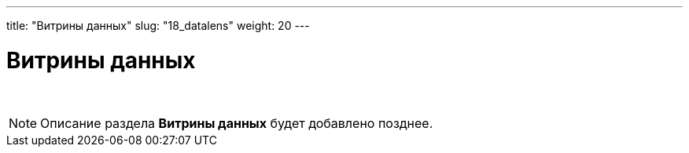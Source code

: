 ---
title: "Витрины данных"
slug: "18_datalens"
weight: 20
---

:toc: auto
:toc-title: Содержание
:toclevels: 5
:doctype: book
:icons: font
:figure-caption: Рисунок
:source-highlighter: pygments
:pygments-css: style
:pygments-style: monokai
:includedir: ./content/

:imgdir: /02_02_18_img/
:imagesdir: {imgdir}
ifeval::[{exp2pdf} == 1]
:imagesdir: static{imgdir}
:includedir: ../
endif::[]

:imagesoutdir: ./static/02_02_18_img/

= Витрины данных

{empty} +

====
NOTE: Описание раздела *Витрины данных* будет добавлено позднее.
====
